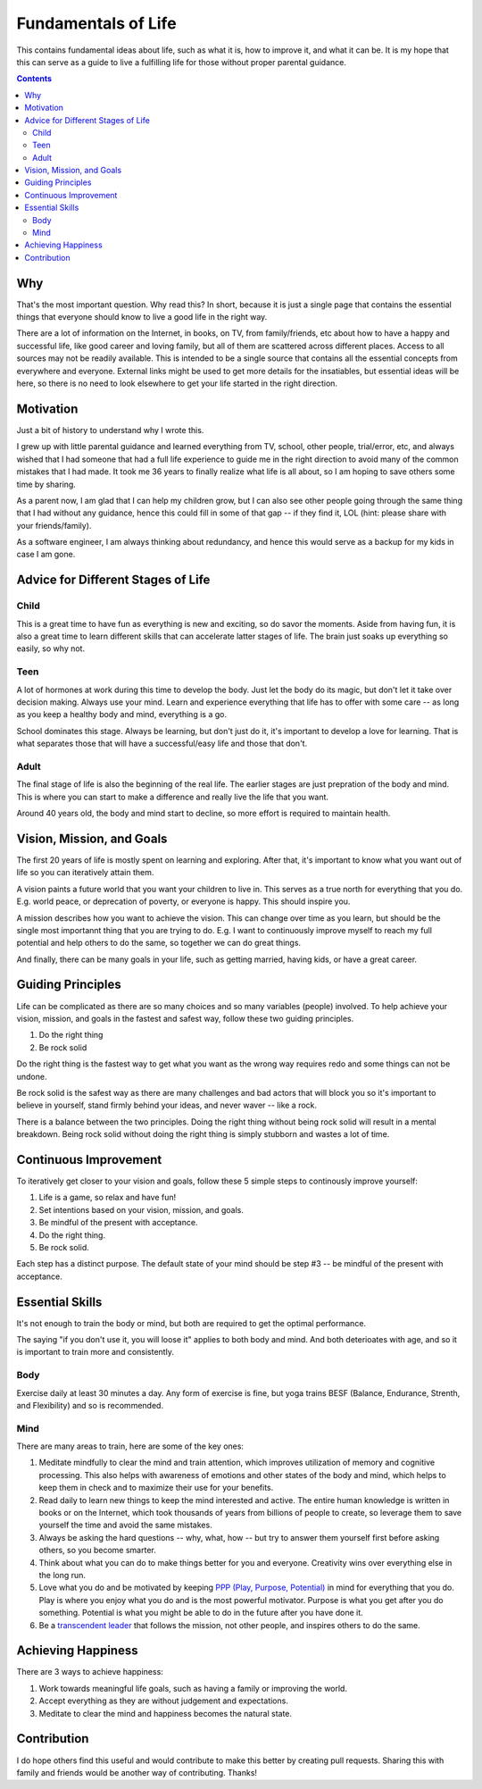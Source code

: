 ====================
Fundamentals of Life
====================

This contains fundamental ideas about life, such as what it is, how to improve it, and what it can be. It is my hope that this can serve as a guide to live a fulfilling life for those without proper parental guidance.

.. contents::

Why
===

That's the most important question. Why read this? In short, because it is just a single page that contains the essential things that everyone should know to live a good life in the right way.

There are a lot of information on the Internet, in books, on TV, from family/friends, etc about how to have a happy and successful life, like good career and loving family, but all of them are scattered across different places. Access to all sources may not be readily available. This is intended to be a single source that contains all the essential concepts from everywhere and everyone. External links might be used to get more details for the insatiables, but essential ideas will be here, so there is no need to look elsewhere to get your life started in the right direction.

Motivation
==========

Just a bit of history to understand why I wrote this.

I grew up with little parental guidance and learned everything from TV, school, other people, trial/error, etc, and always wished that I had someone that had a full life experience to guide me in the right direction to avoid many of the common mistakes that I had made. It took me 36 years to finally realize what life is all about, so I am hoping to save others some time by sharing.

As a parent now, I am glad that I can help my children grow, but I can also see other people going through the same thing that I had without any guidance, hence this could fill in some of that gap -- if they find it, LOL (hint: please share with your friends/family).

As a software engineer, I am always thinking about redundancy, and hence this would serve as a backup for my kids in case I am gone.

Advice for Different Stages of Life
===================================

Child
-----

This is a great time to have fun as everything is new and exciting, so do savor the moments. Aside from having fun, it is also a great time to learn different skills that can accelerate latter stages of life. The brain just soaks up everything so easily, so why not.

Teen
----

A lot of hormones at work during this time to develop the body. Just let the body do its magic, but don't let it take over decision making. Always use your mind. Learn and experience everything that life has to offer with some care -- as long as you keep a healthy body and mind, everything is a go. 

School dominates this stage. Always be learning, but don't just do it, it's important to develop a love for learning. That is what separates those that will have a successful/easy life and those that don't.

Adult
-----

The final stage of life is also the beginning of the real life. The earlier stages are just prepration of the body and mind. This is where you can start to make a difference and really live the life that you want.

Around 40 years old, the body and mind start to decline, so more effort is required to maintain health.

Vision, Mission, and Goals
==========================

The first 20 years of life is mostly spent on learning and exploring. After that, it's important to know what you want out of life so you can iteratively attain them.

A vision paints a future world that you want your children to live in. This serves as a true north for everything that you do. E.g. world peace, or deprecation of poverty, or everyone is happy. This should inspire you.

A mission describes how you want to achieve the vision. This can change over time as you learn, but should be the single most importannt thing that you are trying to do. E.g. I want to continuously improve myself to reach my full potential and help others to do the same, so together we can do great things.

And finally, there can be many goals in your life, such as getting married, having kids, or have a great career.

Guiding Principles
==================

Life can be complicated as there are so many choices and so many variables (people) involved. To help achieve your vision, mission, and goals in the fastest and safest way, follow these two guiding principles. 

1. Do the right thing
2. Be rock solid

Do the right thing is the fastest way to get what you want as the wrong way requires redo and some things can not be undone.

Be rock solid is the safest way as there are many challenges and bad actors that will block you so it's important to believe in yourself, stand firmly behind your ideas, and never waver -- like a rock. 

There is a balance between the two principles. Doing the right thing without being rock solid will result in a mental breakdown. Being rock solid without doing the right thing is simply stubborn and wastes a lot of time.

Continuous Improvement
======================

To iteratively get closer to your vision and goals, follow these 5 simple steps to continously improve yourself:

1. Life is a game, so relax and have fun!
2. Set intentions based on your vision, mission, and goals. 
3. Be mindful of the present with acceptance.
4. Do the right thing.
5. Be rock solid.

Each step has a distinct purpose. The default state of your mind should be step #3 -- be mindful of the present with acceptance.

Essential Skills
================

It's not enough to train the body or mind, but both are required to get the optimal performance. 

The saying "if you don't use it, you will loose it" applies to both body and mind. And both deterioates with age, and so it is important to train more and consistently.

Body
----

Exercise daily at least 30 minutes a day. Any form of exercise is fine, but yoga trains BESF (Balance, Endurance, Strenth, and Flexibility) and so is recommended. 

Mind
----

There are many areas to train, here are some of the key ones:

1. Meditate mindfully to clear the mind and train attention, which improves utilization of memory and cognitive processing. This also helps with awareness of emotions and other states of the body and mind, which helps to keep them in check and to maximize their use for your benefits.
2. Read daily to learn new things to keep the mind interested and active. The entire human knowledge is written in books or on the Internet, which took thousands of years from billions of people to create, so leverage them to save yourself the time and avoid the same mistakes.
3. Always be asking the hard questions -- why, what, how -- but try to answer them yourself first before asking others, so you become smarter.
4. Think about what you can do to make things better for you and everyone. Creativity wins over everything else in the long run.
5. Love what you do and be motivated by keeping `PPP (Play, Purpose, Potential) <https://hbr.org/2015/11/how-company-culture-shapes-employee-motivation>`_ in mind for everything that you do. Play is where you enjoy what you do and is the most powerful motivator. Purpose is what you get after you do something. Potential is what you might be able to do in the future after you have done it. 
6. Be a `transcendent leader <https://www.linkedin.com/pulse/become-transcendent-leader-reid-hoffman>`_ that follows the mission, not other people, and inspires others to do the same. 

Achieving Happiness
===================

There are 3 ways to achieve happiness:

1. Work towards meaningful life goals, such as having a family or improving the world.
2. Accept everything as they are without judgement and expectations.
3. Meditate to clear the mind and happiness becomes the natural state.

Contribution
============

I do hope others find this useful and would contribute to make this better by creating pull requests. Sharing this with family and friends would be another way of contributing. Thanks!
